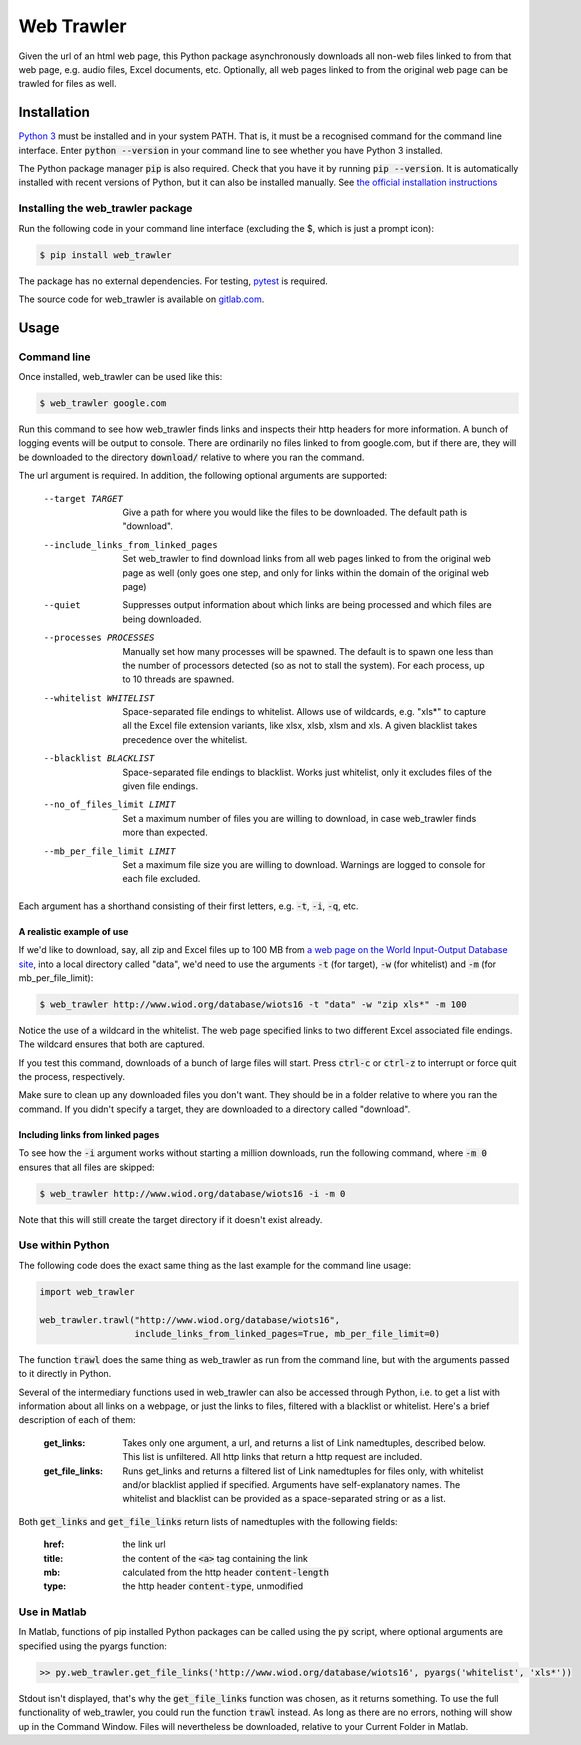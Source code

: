 Web Trawler
===========

Given the url of an html web page, this Python package asynchronously downloads all non-web 
files linked to from that web page, e.g. audio files, Excel documents, etc. Optionally, all 
web pages linked to from the original web page can be trawled for files as well.

Installation
------------

`Python 3`_ must be installed and in your system PATH. That is, it must be a recognised command
for the command line interface. Enter :code:`python --version` in your command line to see whether
you have Python 3 installed. 

The Python package manager :code:`pip` is also required. Check that you have it by running :code:`pip --version`. 
It is automatically installed with recent versions of Python, but it can also be installed manually. 
See `the official installation instructions`_

.. _`Python 3`: https://www.python.org/downloads/
.. _`the official installation instructions`: https://pip.pypa.io/en/stable/installing/

Installing the web_trawler package
^^^^^^^^^^^^^^^^^^^^^^^^^^^^^^^^^^

Run the following code in your command line interface (excluding the $, which is just a prompt icon): 

.. code-block:: bash

    $ pip install web_trawler

The package has no external dependencies. For testing, pytest_ is required.

.. _pytest: https://docs.pytest.org/en/latest/contents.html

The source code for web_trawler is available on gitlab.com_.

.. _gitlab.com: https://gitlab.com/dlab-indecol/web_trawler

Usage
-----

Command line
^^^^^^^^^^^^

Once installed, web_trawler can be used like this:

.. code-block:: bash

    $ web_trawler google.com

Run this command to see how web_trawler finds links
and inspects their http headers for more information. A bunch of logging events will be output to console. 
There are ordinarily no files linked to from google.com,
but if there are, they will be downloaded to the directory :code:`download/` relative to where you ran the command.

The url argument is required. In addition, the following optional arguments are supported:

    --target TARGET                     Give a path for where you would like the files to be downloaded. The default
                                        path is "download".
    --include_links_from_linked_pages   Set web_trawler to find download links from all web pages
                                        linked to from the original web page as well (only goes one step,
                                        and only for links within the domain of the original web page)
    --quiet                             Suppresses output information about which links are being processed
                                        and which files are being downloaded.
    --processes PROCESSES               Manually set how many processes will be spawned. The default is to spawn
                                        one less than the number of processors detected (so as not to stall the
                                        system). For each process, up to 10 threads are spawned.
    --whitelist WHITELIST               Space-separated file endings to whitelist. Allows use of wildcards, e.g.
                                        "xls*" to capture all the Excel file extension variants, like xlsx, xlsb,
                                        xlsm and xls. A given blacklist takes precedence over the whitelist.
    --blacklist BLACKLIST               Space-separated file endings to blacklist. Works just whitelist, only it
                                        excludes files of the given file endings.
    --no_of_files_limit LIMIT           Set a maximum number of files you are willing to download, in case
                                        web_trawler finds more than expected.
    --mb_per_file_limit LIMIT           Set a maximum file size you are willing to download. Warnings are logged to
                                        console for each file excluded.

Each argument has a shorthand consisting of their first letters, e.g. :code:`-t`, :code:`-i`, :code:`-q`, etc.

A realistic example of use
""""""""""""""""""""""""""

If we'd like to download, say, all zip and Excel files up to 100 MB from
`a web page on the World Input-Output Database site`_, into a local directory called "data",
we'd need to use the arguments :code:`-t` (for target), :code:`-w` (for whitelist) and :code:`-m` 
(for mb_per_file_limit):

.. _a web page on the World Input-Output Database site: http://www.wiod.org/database/wiots16

.. code-block:: bash

    $ web_trawler http://www.wiod.org/database/wiots16 -t "data" -w "zip xls*" -m 100

Notice the use of a wildcard in the whitelist. The web page specified links to two different Excel associated
file endings. The wildcard ensures that both are captured.

If you test this command, downloads of a bunch of large files will start. Press :code:`ctrl-c` or :code:`ctrl-z` to
interrupt or force quit the process, respectively.

Make sure to clean up any downloaded files you don't want. They should be in a folder relative to where you ran the
command. If you didn't specify a target, they are downloaded to a directory called "download".

Including links from linked pages
"""""""""""""""""""""""""""""""""

To see how the :code:`-i` argument works without starting a million downloads, run the following command, where
:code:`-m 0` ensures that all files are skipped:

.. code-block:: bash

    $ web_trawler http://www.wiod.org/database/wiots16 -i -m 0

Note that this will still create the target directory if it doesn't exist already.

Use within Python
^^^^^^^^^^^^^^^^^

The following code does the exact same thing as the last example for the command line usage:

.. code-block::

    import web_trawler

    web_trawler.trawl("http://www.wiod.org/database/wiots16", 
                      include_links_from_linked_pages=True, mb_per_file_limit=0)

The function :code:`trawl` does the same thing as web_trawler as run from the command line, but with the arguments
passed to it directly in Python.

Several of the intermediary functions used in web_trawler can also be accessed through Python, i.e. to get a
list with information about all links on a webpage, or just the links to files, filtered with a blacklist
or whitelist. Here's a brief description of each of them:

    :get_links:         Takes only one argument, a url, and returns a list of Link namedtuples, described below.
                        This list is unfiltered. All http links that return a http request are included.
    :get_file_links:    Runs get_links and returns a filtered list of Link namedtuples for files only,
                        with whitelist and/or blacklist applied if specified. Arguments have self-explanatory names.
                        The whitelist and blacklist can be provided as a space-separated string or as a list.

Both :code:`get_links` and :code:`get_file_links` return lists of namedtuples with the following fields:

    :href:    the link url
    :title:   the content of the :code:`<a>` tag containing the link
    :mb:      calculated from the http header :code:`content-length`
    :type:    the http header :code:`content-type`, unmodified

Use in Matlab
^^^^^^^^^^^^^

In Matlab, functions of pip installed Python packages can be called using the :code:`py` script, where optional
arguments are specified using the pyargs function:

.. code-block:: matlab

    >> py.web_trawler.get_file_links('http://www.wiod.org/database/wiots16', pyargs('whitelist', 'xls*'))

Stdout isn't displayed, that's why the :code:`get_file_links` function was chosen, as it returns something.
To use the full functionality of web_trawler, you could run the function :code:`trawl` instead. As long as
there are no errors, nothing will show up in the Command Window. Files will nevertheless be downloaded,
relative to your Current Folder in Matlab.
